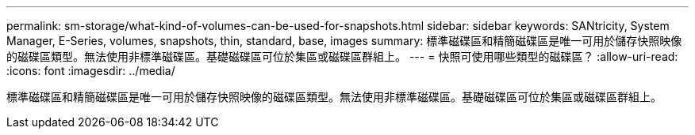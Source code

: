 ---
permalink: sm-storage/what-kind-of-volumes-can-be-used-for-snapshots.html 
sidebar: sidebar 
keywords: SANtricity, System Manager, E-Series, volumes, snapshots, thin, standard, base, images 
summary: 標準磁碟區和精簡磁碟區是唯一可用於儲存快照映像的磁碟區類型。無法使用非標準磁碟區。基礎磁碟區可位於集區或磁碟區群組上。 
---
= 快照可使用哪些類型的磁碟區？
:allow-uri-read: 
:icons: font
:imagesdir: ../media/


[role="lead"]
標準磁碟區和精簡磁碟區是唯一可用於儲存快照映像的磁碟區類型。無法使用非標準磁碟區。基礎磁碟區可位於集區或磁碟區群組上。
